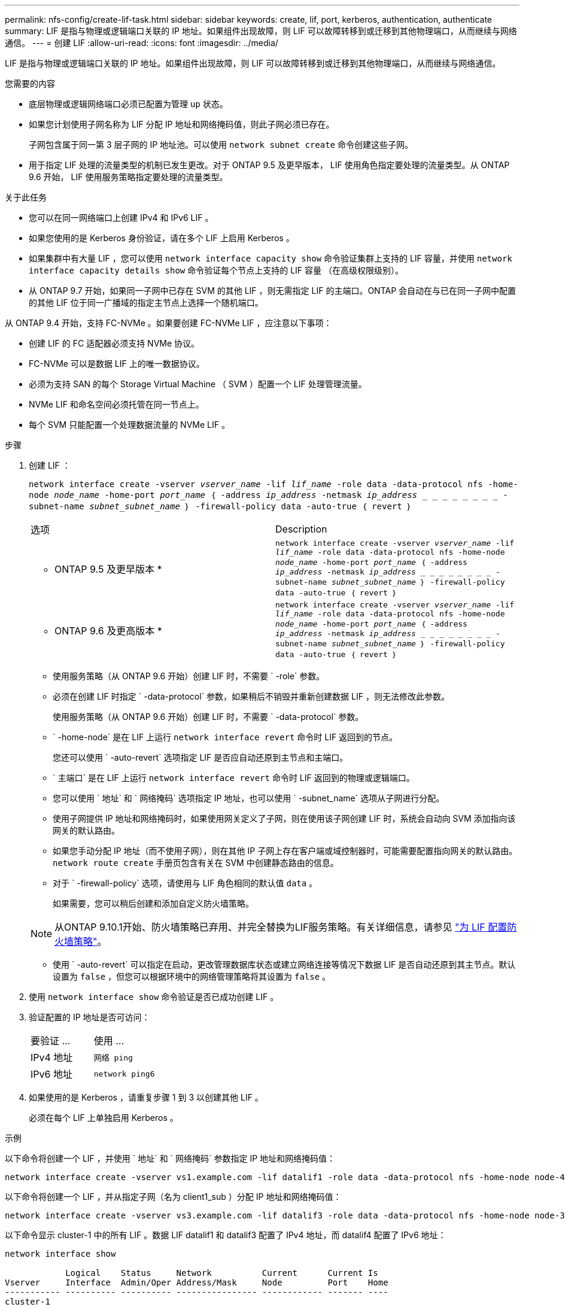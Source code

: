 ---
permalink: nfs-config/create-lif-task.html 
sidebar: sidebar 
keywords: create, lif, port, kerberos, authentication, authenticate 
summary: LIF 是指与物理或逻辑端口关联的 IP 地址。如果组件出现故障，则 LIF 可以故障转移到或迁移到其他物理端口，从而继续与网络通信。 
---
= 创建 LIF
:allow-uri-read: 
:icons: font
:imagesdir: ../media/


[role="lead"]
LIF 是指与物理或逻辑端口关联的 IP 地址。如果组件出现故障，则 LIF 可以故障转移到或迁移到其他物理端口，从而继续与网络通信。

.您需要的内容
* 底层物理或逻辑网络端口必须已配置为管理 `up` 状态。
* 如果您计划使用子网名称为 LIF 分配 IP 地址和网络掩码值，则此子网必须已存在。
+
子网包含属于同一第 3 层子网的 IP 地址池。可以使用 `network subnet create` 命令创建这些子网。

* 用于指定 LIF 处理的流量类型的机制已发生更改。对于 ONTAP 9.5 及更早版本， LIF 使用角色指定要处理的流量类型。从 ONTAP 9.6 开始， LIF 使用服务策略指定要处理的流量类型。


.关于此任务
* 您可以在同一网络端口上创建 IPv4 和 IPv6 LIF 。
* 如果您使用的是 Kerberos 身份验证，请在多个 LIF 上启用 Kerberos 。
* 如果集群中有大量 LIF ，您可以使用 `network interface capacity show` 命令验证集群上支持的 LIF 容量，并使用 `network interface capacity details show` 命令验证每个节点上支持的 LIF 容量 （在高级权限级别）。
* 从 ONTAP 9.7 开始，如果同一子网中已存在 SVM 的其他 LIF ，则无需指定 LIF 的主端口。ONTAP 会自动在与已在同一子网中配置的其他 LIF 位于同一广播域的指定主节点上选择一个随机端口。


从 ONTAP 9.4 开始，支持 FC-NVMe 。如果要创建 FC-NVMe LIF ，应注意以下事项：

* 创建 LIF 的 FC 适配器必须支持 NVMe 协议。
* FC-NVMe 可以是数据 LIF 上的唯一数据协议。
* 必须为支持 SAN 的每个 Storage Virtual Machine （ SVM ）配置一个 LIF 处理管理流量。
* NVMe LIF 和命名空间必须托管在同一节点上。
* 每个 SVM 只能配置一个处理数据流量的 NVMe LIF 。


.步骤
. 创建 LIF ：
+
`network interface create -vserver _vserver_name_ -lif _lif_name_ -role data -data-protocol nfs -home-node _node_name_ -home-port _port_name_ ｛ -address _ip_address_ -netmask _ip_address_ _ _ _ _ _ _ _ _ - subnet-name _subnet_subnet_name_ ｝ -firewall-policy data -auto-true ｛ revert ｝`

+
|===


| 选项 | Description 


 a| 
* ONTAP 9.5 及更早版本 *
 a| 
`network interface create -vserver _vserver_name_ -lif _lif_name_ -role data -data-protocol nfs -home-node _node_name_ -home-port _port_name_ ｛ -address _ip_address_ -netmask _ip_address_ _ _ _ _ _ _ _ _ - subnet-name _subnet_subnet_name_ ｝ -firewall-policy data -auto-true ｛ revert ｝`



 a| 
* ONTAP 9.6 及更高版本 *
 a| 
`network interface create -vserver _vserver_name_ -lif _lif_name_ -role data -data-protocol nfs -home-node _node_name_ -home-port _port_name_ ｛ -address _ip_address_ -netmask _ip_address_ _ _ _ _ _ _ _ _ - subnet-name _subnet_subnet_name_ ｝ -firewall-policy data -auto-true ｛ revert ｝`

|===
+
** 使用服务策略（从 ONTAP 9.6 开始）创建 LIF 时，不需要 ` -role` 参数。
** 必须在创建 LIF 时指定 ` -data-protocol` 参数，如果稍后不销毁并重新创建数据 LIF ，则无法修改此参数。
+
使用服务策略（从 ONTAP 9.6 开始）创建 LIF 时，不需要 ` -data-protocol` 参数。

** ` -home-node` 是在 LIF 上运行 `network interface revert` 命令时 LIF 返回到的节点。
+
您还可以使用 ` -auto-revert` 选项指定 LIF 是否应自动还原到主节点和主端口。

** ` 主端口` 是在 LIF 上运行 `network interface revert` 命令时 LIF 返回到的物理或逻辑端口。
** 您可以使用 ` 地址` 和 ` 网络掩码` 选项指定 IP 地址，也可以使用 ` -subnet_name` 选项从子网进行分配。
** 使用子网提供 IP 地址和网络掩码时，如果使用网关定义了子网，则在使用该子网创建 LIF 时，系统会自动向 SVM 添加指向该网关的默认路由。
** 如果您手动分配 IP 地址（而不使用子网），则在其他 IP 子网上存在客户端或域控制器时，可能需要配置指向网关的默认路由。`network route create` 手册页包含有关在 SVM 中创建静态路由的信息。
** 对于 ` -firewall-policy` 选项，请使用与 LIF 角色相同的默认值 `data` 。
+
如果需要，您可以稍后创建和添加自定义防火墙策略。

+

NOTE: 从ONTAP 9.10.1开始、防火墙策略已弃用、并完全替换为LIF服务策略。有关详细信息，请参见 link:../networking/configure_firewall_policies_for_lifs.html["为 LIF 配置防火墙策略"]。

** 使用 ` -auto-revert` 可以指定在启动，更改管理数据库状态或建立网络连接等情况下数据 LIF 是否自动还原到其主节点。默认设置为 `false` ，但您可以根据环境中的网络管理策略将其设置为 `false` 。


. 使用 `network interface show` 命令验证是否已成功创建 LIF 。
. 验证配置的 IP 地址是否可访问：
+
|===


| 要验证 ... | 使用 ... 


 a| 
IPv4 地址
 a| 
`网络 ping`



 a| 
IPv6 地址
 a| 
`network ping6`

|===
. 如果使用的是 Kerberos ，请重复步骤 1 到 3 以创建其他 LIF 。
+
必须在每个 LIF 上单独启用 Kerberos 。



.示例
以下命令将创建一个 LIF ，并使用 ` 地址` 和 ` 网络掩码` 参数指定 IP 地址和网络掩码值：

[listing]
----
network interface create -vserver vs1.example.com -lif datalif1 -role data -data-protocol nfs -home-node node-4 -home-port e1c -address 192.0.2.145 -netmask 255.255.255.0 -firewall-policy data -auto-revert true
----
以下命令将创建一个 LIF ，并从指定子网（名为 client1_sub ）分配 IP 地址和网络掩码值：

[listing]
----
network interface create -vserver vs3.example.com -lif datalif3 -role data -data-protocol nfs -home-node node-3 -home-port e1c -subnet-name client1_sub -firewall-policy data -auto-revert true
----
以下命令显示 cluster-1 中的所有 LIF 。数据 LIF datalif1 和 datalif3 配置了 IPv4 地址，而 datalif4 配置了 IPv6 地址：

[listing]
----
network interface show

            Logical    Status     Network          Current      Current Is
Vserver     Interface  Admin/Oper Address/Mask     Node         Port    Home
----------- ---------- ---------- ---------------- ------------ ------- ----
cluster-1
            cluster_mgmt up/up    192.0.2.3/24     node-1       e1a     true
node-1
            clus1        up/up    192.0.2.12/24    node-1       e0a     true
            clus2        up/up    192.0.2.13/24    node-1       e0b     true
            mgmt1        up/up    192.0.2.68/24    node-1       e1a     true
node-2
            clus1        up/up    192.0.2.14/24    node-2       e0a     true
            clus2        up/up    192.0.2.15/24    node-2       e0b     true
            mgmt1        up/up    192.0.2.69/24    node-2       e1a     true
vs1.example.com
            datalif1     up/down  192.0.2.145/30   node-1       e1c     true
vs3.example.com
            datalif3     up/up    192.0.2.146/30   node-2       e0c     true
            datalif4     up/up    2001::2/64       node-2       e0c     true
5 entries were displayed.
----
以下命令显示如何创建使用 `default-data-files` 服务策略分配的 NAS 数据 LIF ：

[listing]
----
network interface create -vserver vs1 -lif lif2 -home-node node2 -homeport e0d -service-policy default-data-files -subnet-name ipspace1
----